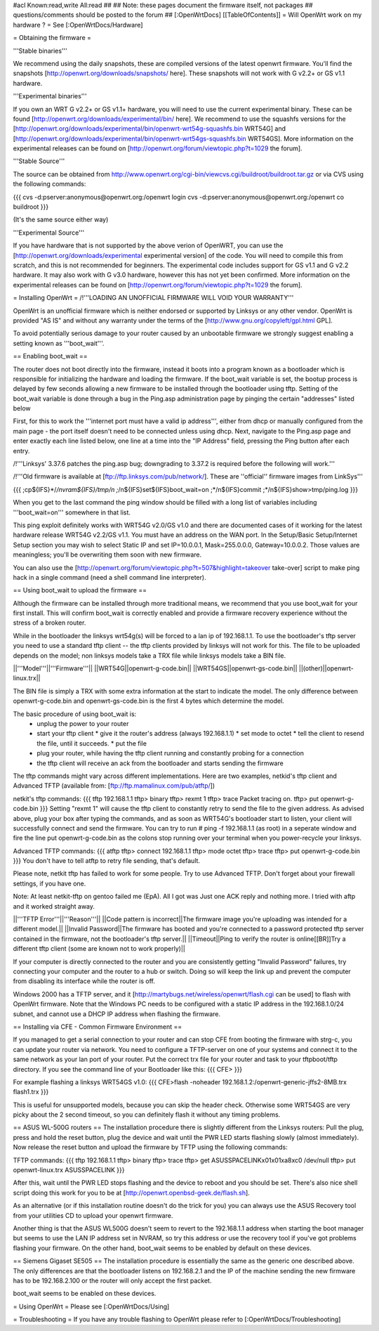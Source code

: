 #acl Known:read,write All:read
##   
## Note: these pages document the firmware itself, not packages
##       questions/comments should be posted to the forum
##        
[:OpenWrtDocs]
[[TableOfContents]]
= Will OpenWrt work on my hardware ? =
See [:OpenWrtDocs/Hardware]

= Obtaining the firmware =

'''Stable binaries'''

We recommend using the daily snapshots, these are compiled versions of the latest openwrt firmware. You'll find the snapshots [http://openwrt.org/downloads/snapshots/ here]. These snapshots will not work with G v2.2+ or GS v1.1 hardware.

'''Experimental binaries'''

If you own an WRT G v2.2+ or GS v1.1+ hardware, you will need to use the current experimental binary. These can be found [http://openwrt.org/downloads/experimental/bin/ here]. We recommend to use the squashfs versions for the [http://openwrt.org/downloads/experimental/bin/openwrt-wrt54g-squashfs.bin WRT54G] and [http://openwrt.org/downloads/experimental/bin/openwrt-wrt54gs-squashfs.bin WRT54GS]. More information on the experimental releases can be found on [http://openwrt.org/forum/viewtopic.php?t=1029 the forum].

'''Stable Source'''

The source can be obtained from http://www.openwrt.org/cgi-bin/viewcvs.cgi/buildroot/buildroot.tar.gz or via CVS using the following commands:

{{{
cvs -d:pserver:anonymous@openwrt.org:/openwrt login
cvs -d:pserver:anonymous@openwrt.org:/openwrt co buildroot
}}}

(It's the same source either way)

'''Experimental Source'''

If you have hardware that is not supported by the above verion of OpenWRT, you can use the [http://openwrt.org/downloads/experimental experimental version] of the code. You will need to compile this from scratch, and this is not recommended for beginners. The experimental code includes support for GS v1.1 and G v2.2 hardware. It may also work with G v3.0 hardware, however this has not yet been confirmed. More information on the experimental releases can be found on [http://openwrt.org/forum/viewtopic.php?t=1029 the forum].

= Installing OpenWrt =
/!\ '''LOADING AN UNOFFICIAL FIRMWARE WILL VOID YOUR WARRANTY'''

OpenWrt is an unofficial firmware which is neither endorsed or supported by Linksys or any other vendor. OpenWrt is provided "AS IS" and without any warranty under the terms of the [http://www.gnu.org/copyleft/gpl.html GPL].

To avoid potentially serious damage to your router caused by an unbootable firmware we strongly suggest enabling a setting known as '''boot_wait'''.

== Enabling boot_wait ==

The router does not boot directly into the firmware, instead it boots into a program known as a bootloader which is responsible for initializing the hardware and loading the firmware. If the boot_wait variable is set, the bootup process is delayed by few seconds allowing a new firmware to be installed through the bootloader using tftp. Setting of the boot_wait variable is done through a bug in the Ping.asp administration page by pinging the certain "addresses" listed below

First, for this to work the '''internet port must have a valid ip address''', either from dhcp or manually configured from the main page - the port itself doesn't need to be connected unless using dhcp. Next, navigate to the Ping.asp page and enter exactly each line listed below, one line at a time into the "IP Address" field, pressing the Ping button after each entry.

/!\ '''Linksys' 3.37.6 patches the ping.asp bug; downgrading to 3.37.2  is required before the following will work.'''

/!\ '''Old firmware is available at [ftp://ftp.linksys.com/pub/network/]. These are ''official'' firmware images from LinkSys'''

{{{
;cp${IFS}*/*/nvram${IFS}/tmp/n
;*/n${IFS}set${IFS}boot_wait=on
;*/n${IFS}commit
;*/n${IFS}show>tmp/ping.log
}}}

When you get to the last command the ping window should be filled with a long list of variables including '''boot_wait=on''' somewhere in that list.

This ping exploit definitely works with WRT54G v2.0/GS v1.0 and there are documented cases of it working for the latest hardware release WRT54G v2.2/GS v1.1.  You must have an address on the WAN port.  In the Setup/Basic Setup/Internet Setup section you may wish to select Static IP and set IP=10.0.0.1, Mask=255.0.0.0, Gateway=10.0.0.2.  Those values are meaningless; you'll be overwriting them soon with new firmware.

You can also use the [http://openwrt.org/forum/viewtopic.php?t=507&highlight=takeover take-over] script to make ping hack in a single command (need a shell command line interpreter).

== Using boot_wait to upload the firmware ==

Although the firmware can be installed through more traditional means, we recommend that you use boot_wait for your first install. This will confirm boot_wait is correctly enabled and provide a firmware recovery experience without the stress of a broken router.

While in the bootloader the linksys wrt54g(s) will be forced to a lan ip of 192.168.1.1. To use the bootloader's tftp server you need to use a standard tftp client -- the tftp clients provided by linksys will not work for this. The file to be uploaded depends on the model; non linksys models take a TRX file while linksys models take a BIN file.

||'''Model'''||'''Firmware'''||
||WRT54G||openwrt-g-code.bin||
||WRT54GS||openwrt-gs-code.bin||
||(other)||openwrt-linux.trx||

The BIN file is simply a TRX with some extra information at the start to indicate the model. The only difference between openwrt-g-code.bin and openwrt-gs-code.bin is the first 4 bytes which determine the model.

The basic procedure of using boot_wait is:
  * unplug the power to your router
  * start your tftp client
    * give it the router's address (always 192.168.1.1)
    * set mode to octet
    * tell the client to resend the file, until it succeeds.
    * put the file
  * plug your router, while having the tftp client running and constantly probing for a connection
  * the tftp client will receive an ack from the bootloader and starts sending the firmware

The tftp commands might vary across different implementations. Here are two examples, netkid's tftp client and Advanced TFTP (available from: [ftp://ftp.mamalinux.com/pub/atftp/])

netkit's tftp commands:
{{{
tftp 192.168.1.1
tftp> binary
tftp> rexmt 1
tftp> trace
Packet tracing on.
tftp> put openwrt-g-code.bin
}}}
Setting "rexmt 1" will cause the tftp client to constantly retry to send the file to the given address. As advised above, plug your box after typing the commands, and as soon as WRT54G's bootloader start to listen, your client will successfully connect and send the firmware. You can try to run # ping -f 192.168.1.1 (as root) in a seperate window and fire the line put openwrt-g-code.bin as the colons stop running over your terminal when you power-recycle your linksys. 

Advanced TFTP commands:
{{{ 
atftp
tftp> connect 192.168.1.1
tftp> mode octet
tftp> trace
tftp> put openwrt-g-code.bin
}}}
You don't have to tell atftp to retry file sending, that's default.

Please note, netkit tftp has failed to work for some people. Try to use Advanced TFTP. Don't forget about your firewall settings, if you have one.

Note: At least netkit-tftp on gentoo failed me (EpA). All I got was Just one ACK reply and nothing more.
I tried with aftp and it worked straight away.

||'''TFTP Error'''||'''Reason'''||
||Code pattern is incorrect||The firmware image you're uploading was intended for a different model.||
||Invalid Password||The firmware has booted and you're connected to a password protected tftp server contained in the firmware, not the bootloader's tftp server.||
||Timeout||Ping to verify the router is online[[BR]]Try a different tftp client (some are known not to work properly)||

If your computer is directly connected to the router and you are consistently getting "Invalid Password" failures, try connecting your computer and the router to a hub or switch.  Doing so will keep the link up and prevent the computer from disabling its interface while the router is off.

Windows 2000 has a TFTP server, and it [http://martybugs.net/wireless/openwrt/flash.cgi can be used] to flash with OpenWrt firmware. Note that the Windows PC needs to be configured with a static IP address in the 192.168.1.0/24 subnet, and cannot use a DHCP IP address when flashing the firmware.

== Installing via CFE - Common Firmware Environment ==

If you managed to get a serial connection to your router and can stop CFE from booting the firmware with strg-c, you can update your router
via network. You need to configure a TFTP-server on one of your systems and connect it to the same network as your lan port of your router.
Put the correct trx file for your router and task to your tftpboot/tftp directory.
If you see the command line of your Bootloader like this: 
{{{
CFE>
}}}

For example flashing a linksys WRT54GS v1.0:
{{{
CFE>flash -noheader 192.168.1.2:/openwrt-generic-jffs2-8MB.trx flash1.trx
}}}

This is useful for unsupported models, because you can skip the header check.
Otherwise some WRT54GS are very picky about the 2 second timeout, so you can definitely flash it without any timing problems.

== ASUS WL-500G routers ==
The installation procedure there is slightly different from the Linksys routers:
Pull the plug, press and hold the reset button, plug the device and wait until the PWR LED starts flashing slowly (almost immediately). Now release the reset button and upload the firmware by TFTP using the following commands:

TFTP commands:
{{{
tftp 192.168.1.1
tftp> binary
tftp> trace
tftp> get ASUSSPACELINK\x01\x01\xa8\xc0 /dev/null
tftp> put openwrt-linux.trx ASUSSPACELINK
}}}

After this, wait until the PWR LED stops flashing and the device to reboot and you should be set. There's also nice shell script doing this work for you to be at [http://openwrt.openbsd-geek.de/flash.sh].

As an alternative (or if this installation routine doesn't do the trick for you) you can always use the ASUS Recovery tool from your utilities CD to upload your openwrt firmware.

Another thing is that the ASUS WL500G doesn't seem to revert to the 192.168.1.1 address when starting the boot manager but seems to use the LAN IP address set in NVRAM, so try this address or use the recovery tool if you've got problems flashing your firmware. On the other hand, boot_wait seems to be enabled by default on these devices.



== Siemens Gigaset SE505 ==
The installation procedure is essentially the same as the generic one described above. The only differences are that the bootloader listens on 192.168.2.1 and the IP of the machine sending the new firmware has to be 192.168.2.100 or the router will only accept the first packet.

boot_wait seems to be enabled on these devices.



= Using OpenWrt =
Please see [:OpenWrtDocs/Using]

= Troubleshooting =
If you have any trouble flashing to OpenWrt please refer to [:OpenWrtDocs/Troubleshooting]
